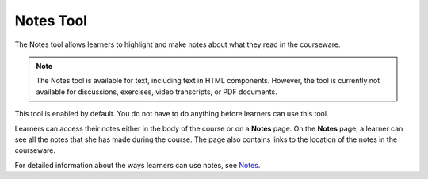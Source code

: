 .. _Notes Tool:

##############################
Notes Tool
##############################

The Notes tool allows learners to highlight and make notes about what
they read in the courseware.

.. image:: ../../../shared/building_and_running_chapters/Images/SFD_SN_bodyexample.png
  :width: 500
  :alt: Image of a course page that includes highlighted text and a note.

.. note:: The Notes tool is available for text, including text in 
 HTML components. However, the tool is currently not available for discussions,
 exercises, video transcripts, or PDF documents.

This tool is enabled by default. You do not have to do anything before
learners can use this tool.

Learners can access their notes either in the body of the course or on a
**Notes** page. On the **Notes** page, a learner can see all the notes that
she has made during the course. The page also contains links to the location
of the notes in the courseware.

.. image:: ../../../shared/building_and_running_chapters/Images/SFD_SN_NotesPage.png
  :width: 500
  :alt: The Notes page listing all the notes a learner has made in the
      course.

For detailed information about the ways learners can use notes, see `Notes 
<http://edx.readthedocs.org/projects/open-edx-learner-guide/en/latest/SFD_notes.html>`_.
